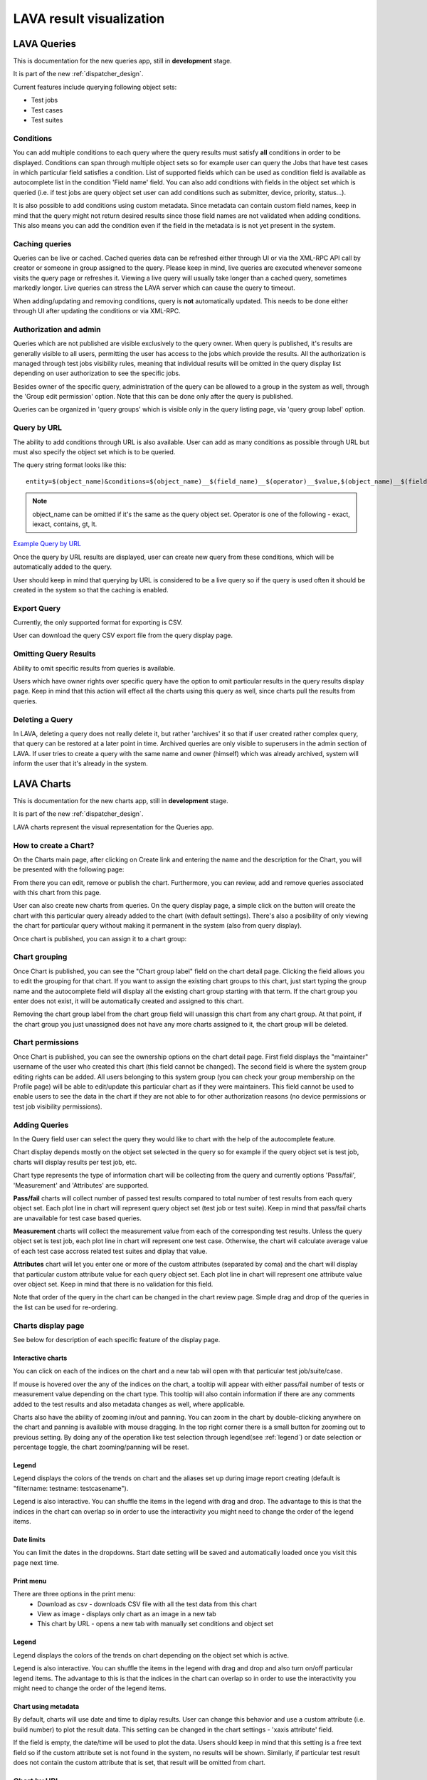 .. _result_queries:

LAVA result visualization
#########################

LAVA Queries
************

This is documentation for the new queries app, still in **development** stage.

It is part of the new :ref:`dispatcher_design`.

Current features include querying following object sets:

* Test jobs

* Test cases

* Test suites

Conditions
==========

You can add multiple conditions to each query where the query results must
satisfy **all** conditions in order to be displayed.
Conditions can span through multiple object sets so for example user can query
the Jobs that have test cases in which particular field satisfies a condition.
List of supported fields which can be used as condition field is available
as autocomplete list in the condition 'Field name' field.
You can also add conditions with fields in the object set which is queried
(i.e. if test jobs are query object set user can add conditions such as
submitter, device, priority, status...).

It is also possible to add conditions using custom metadata. Since metadata can
contain custom field names, keep in mind that the query might not return
desired results since those field names are not validated when adding
conditions.
This also means you can add the condition even if the field in the metadata is
is not yet present in the system.

Caching queries
===============

Queries can be live or cached. Cached queries data can be refreshed either
through UI or via the XML-RPC API call by creator or someone in group assigned
to the query.
Please keep in mind, live queries are executed whenever someone visits the
query page or refreshes it. Viewing a live query will usually take longer than
a cached query, sometimes markedly longer. Live queries can stress the LAVA
server which can cause the query to timeout.

When adding/updating and removing conditions, query is **not** automatically
updated. This needs to be done either through UI after updating the conditions
or via XML-RPC.

Authorization and admin
=======================

Queries which are not published are visible exclusively to the query owner.
When query is published, it's results are generally visible to all users,
permitting the user has access to the jobs which provide the results.
All the authorization is managed through test jobs visibility rules,  meaning
that individual results will be omitted in the query display list depending on
user authorization to see the specific jobs.

Besides owner of the specific query, administration of the query can be allowed
to a group in the system as well, through the 'Group edit permission' option.
Note that this can be done only after the query is published.

Queries can be organized in 'query groups' which is visible only in the query
listing page, via 'query group label' option.


.. _query_by_url:

Query by URL
============

The ability to add conditions through URL is also available. User can add as
many conditions as possible through URL but must also specify the object set
which is to be queried.

The query string format looks like this::

  entity=$(object_name)&conditions=$(object_name)__$(field_name)__$(operator)__$value,$(object_name)__$(field_name)__$(operator)__$value,...

.. note:: object_name can be omitted if it's the same as the query object set.
	  Operator is one of the following - exact, iexact, contains, gt, lt.


`Example Query by URL <https://playground.validation.linaro.org/results/query/+custom?entity=testjob&conditions=testjob__priority__exact__Medium,testjob__submitter__contains__code>`_

Once the query by URL results are displayed, user can create new query from
these conditions, which will be automatically added to the query.

User should keep in mind that querying by URL is considered to be a live query
so if the query is used often it should be created in the system so that the
caching is enabled.


Export Query
============

Currently, the only supported format for exporting is CSV.

User can download the query CSV export file from the query display page.


Omitting Query Results
======================

Ability to omit specific results from queries is available.

Users which have owner rights over specific query have the option to omit
particular results in the query results display page. Keep in mind that this
action will effect all the charts using this query as well, since charts pull
the results from queries.


Deleting a Query
================

In LAVA, deleting a query does not really delete it, but rather 'archives' it
so that if user created rather complex query, that query can be restored at a
later point in time. Archived queries are only visible to superusers in the
admin section of LAVA. If user tries to create a query with the same name and
owner (himself) which was already archived, system will inform the user that
it's already in the system.



.. _lava_charts:

LAVA Charts
***********

This is documentation for the new charts app, still in **development** stage.

It is part of the new :ref:`dispatcher_design`.

LAVA charts represent the visual representation for the Queries app.

How to create a Chart?
======================

On the Charts main page, after clicking on Create link and entering the name
and the description for the Chart, you will be presented with the following
page:

.. image:: ./images/chart-details-page.png
    :width: 700
    :height: 300

From there you can edit, remove or publish the chart. Furthermore, you
can review, add and remove queries associated with this chart from this page.

User can also create new charts from queries. On the query display page, a
simple click on the button will create the chart with this particular query
already added to the chart (with default settings).
There's also a posibility of only viewing the chart for particular query
without making it permanent in the system (also from query display).

Once chart is published, you can assign it to a chart group:


Chart grouping
==============

Once Chart is published, you can see the "Chart group label"
field on the chart detail page.
Clicking the field allows you to edit the grouping for that chart.
If you want to assign the existing chart groups to this chart, just
start typing the group name and the autocomplete field will display all the
existing chart group starting with that term.
If the chart group you enter does not exist, it will be
automatically created and assigned to this chart.

Removing the chart group label from the chart group field will unassign this
chart from any chart group. At that point, if the chart group you just
unassigned does not have any more charts assigned to it, the chart group will
be deleted.


.. _chart-permissions:

Chart permissions
=================

Once Chart is published, you can see the ownership options on the chart detail
page.
First field displays the "maintainer" username of the user who created this
chart (this field cannot be changed).
The second field is where the system group editing rights can be added.
All users belonging to this system group (you can check your group membership
on the Profile page) will be able to edit/update this particular chart as if
they were maintainers.
This field cannot be used to enable users to see the data in the chart if they
are not able to for other authorization reasons (no device permissions or test
job visibility permissions).


Adding Queries
==============

.. image:: ./images/chart-add-query.png
    :width: 430
    :height: 220


In the Query field user can select the query they would like to chart with the
help of the autocomplete feature.

Chart display depends mostly on the object set selected in the query so for
example if the query object set is test job, charts will display results per
test job, etc.

Chart type represents the type of information chart will be collecting from the
query and currently options 'Pass/fail', 'Measurement' and 'Attributes' are
supported.

**Pass/fail** charts will collect number of passed test results compared to
total number of test results from each query object set. Each plot line in
chart will represent query object set (test job or test suite). Keep in mind
that pass/fail charts are unavailable for test case based queries.

**Measurement** charts will collect the measurement value from each of the
corresponding test results. Unless the query object set is test job, each plot
line in chart will represent one test case. Otherwise, the chart will calculate
average value of each test case accross related test suites and diplay that
value.

**Attributes** chart will let you enter one or more of the custom attributes
(separated by coma) and the chart will display that particular custom attribute
value for each query object set. Each plot line in chart will represent
one attribute value over object set. Keep in mind that there is no validation
for this field.

Note that order of the query in the chart can be changed in the chart review
page. Simple drag and drop of the queries in the list can be used for
re-ordering.


Charts display page
===================

See below for description of each specific feature of the display page.


Interactive charts
^^^^^^^^^^^^^^^^^^

You can click on each of the indices on the chart and a new tab will open with
that particular test job/suite/case.

If mouse is hovered over the any of the indices on the chart, a tooltip will
appear with either pass/fail number of tests or measurement value depending on
the chart type. This tooltip will also contain information if there are any
comments added to the test results and also metadata changes as well, where
applicable.

Charts also have the ability of zooming in/out and panning. You can
zoom in the chart by double-clicking anywhere on the chart and panning is
available with mouse dragging. In the top right corner there is a small button
for zooming out to previous setting. By doing any of the operation like test
selection through legend(see :ref:`legend`) or date selection or percentage
toggle, the chart zooming/panning will be reset.

.. _legend:

Legend
^^^^^^

Legend displays the colors of the trends on chart and the aliases set up
during image report creating (default is "filtername: testname: testcasename").

Legend is also interactive. You can shuffle the items in the legend with drag
and drop. The advantage to this is that the indices in the chart can overlap so
in order to use the interactivity you might need to change the order of the
legend items.

Date limits
^^^^^^^^^^^

You can limit the dates in the dropdowns. Start date setting
will be saved and automatically loaded once you visit this page next time.

Print menu
^^^^^^^^^^

There are three options in the print menu:
 * Download as csv - downloads CSV file with all the test data from this chart
 * View as image - displays only chart as an image in a new tab
 * This chart by URL - opens a new tab with manually set conditions and object set

.. _charts_legend:

Legend
^^^^^^

Legend displays the colors of the trends on chart depending on the object set
which is active.

Legend is also interactive. You can shuffle the items in the legend with drag
and drop and also turn on/off particular legend items.
The advantage to this is that the indices in the chart can overlap so in order
to use the interactivity you might need to change the order of the legend
items.

Chart using metadata
^^^^^^^^^^^^^^^^^^^^

By default, charts will use date and time to diplay results.
User can change this behavior and use a custom attribute (i.e. build number)
to plot the result data. This setting can be changed in the chart settings -
'xaxis attribute' field.

If the field is empty, the date/time will be used to plot the data. Users
should keep in mind that this setting is a free text field so if the custom
attribute set is not found in the system, no results will be shown.
Similarly, if particular test result does not contain the custom attribute that
is set, that result will be omitted from chart.


Chart by URL
============

Similar as for queries (see :ref:`query_by_url`), user can view charts by
typing in the entity and conditions in URL. There is one aditional option
compared to queries, the chart type. New URL paramater is named "type" and can
take values of pass/fail, measurement and attributes.

`Example Chart by URL <https://playground.validation.linaro.org/results/chart/+custom?type=pass/fail&entity=testjob&conditions=testjob__priority__exact__Medium,testjob__submitter__contains__code>`_
